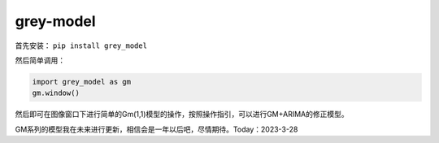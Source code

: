 grey-model
==========

首先安装： ``pip install grey_model``

然后简单调用：

.. code:: python

   import grey_model as gm
   gm.window()


.. image:: https://raw.githubusercontent.com/romtance/img/main/202303281221322.png

然后即可在图像窗口下进行简单的Gm(1,1)模型的操作，按照操作指引，可以进行GM+ARIMA的修正模型。

GM系列的模型我在未来进行更新，相信会是一年以后吧，尽情期待。Today：2023-3-28
